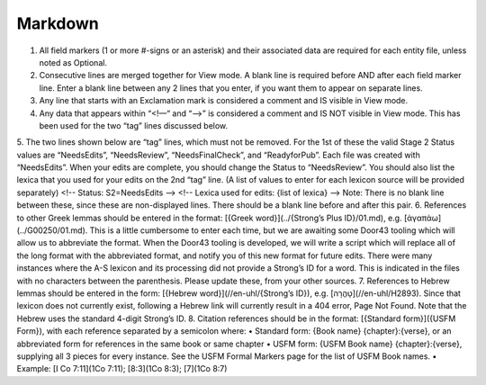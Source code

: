 Markdown
--------
1.	All field markers (1 or more #-signs or an asterisk) and their associated data are required for each entity file, unless noted as Optional.
2.	Consecutive lines are merged together for View mode. A blank line is required before AND after each field marker line. Enter a blank line between any 2 lines that you enter, if you want them to appear on separate lines.
3.	Any line that starts with an Exclamation mark is considered a comment and IS visible in View mode.
4.	Any data that appears within “<!—“ and “-->” is considered a comment and IS NOT visible in View mode. This has been used for the two “tag” lines discussed below.
5.	The two lines shown below are “tag” lines, which must not be removed. For the 1st of these the valid Stage 2 Status values are “NeedsEdits”, “NeedsReview”, “NeedsFinalCheck”, and “ReadyforPub”. Each file was created with “NeedsEdits”. When your edits are complete, you should change the Status to “NeedsReview”. You should also list the lexica that you used for your edits on the 2nd “tag” line. (A list of values to enter for each lexicon source will be provided separately)
<!-- Status: S2=NeedsEdits -->
<!-- Lexica used for edits:  {list of lexica} -->
Note: There is no blank line between these, since these are non-displayed lines. There should be a blank line before and after this pair.
6.	References to other Greek lemmas should be entered in the format: [{Greek word}](../{Strong’s Plus ID}/01.md), e.g. [ἀγαπάω](../G00250/01.md). This is a little cumbersome to enter each time, but we are awaiting some Door43 tooling which will allow us to abbreviate the format. When the Door43 tooling is developed, we will write a script which will replace all of the long format with the abbreviated format, and notify you of this new format for future edits. There were many instances where the A-S lexicon and its processing did not provide a Strong’s ID for a word. This is indicated in the files with no characters between the parenthesis. Please update these, from your other sources. 
7.	References to Hebrew lemmas should be entered in the form: [{Hebrew word}](//en-uhl/{Strong’s ID}), e.g. [טָהֳרָה](//en-uhl/H2893). Since that lexicon does not currently exist, following a Hebrew link will currently result in a 404 error, Page Not Found. Note that the Hebrew uses the standard 4-digit Strong’s ID.
8.	Citation references should be in the format: [{Standard form}]({USFM Form}), with each reference separated by a semicolon where:
•	Standard form: {Book name} {chapter}:{verse}, or an abbreviated form for references in the same book or same chapter
•	USFM form: {USFM Book name} {chapter}:{verse}, supplying all 3 pieces for every instance. See the USFM Formal Markers page for the list of USFM Book names.
•	Example: [I Co 7:11](1Co 7:11); [8:3](1Co 8:3); [7](1Co 8:7)
